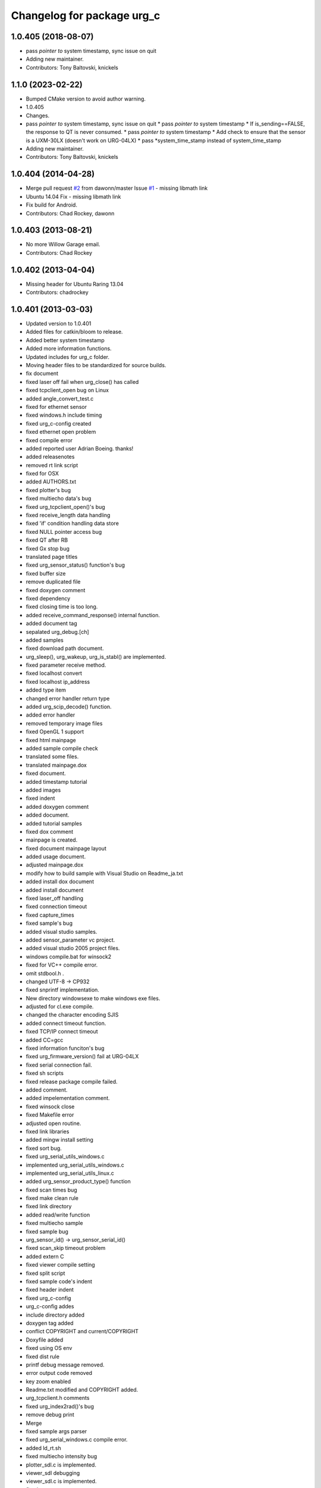 ^^^^^^^^^^^^^^^^^^^^^^^^^^^
Changelog for package urg_c
^^^^^^^^^^^^^^^^^^^^^^^^^^^

1.0.405 (2018-08-07)
--------------------
* pass *pointer to* system timestamp, sync issue on quit
* Adding new maintainer.
* Contributors: Tony Baltovski, knickels

1.1.0 (2023-02-22)
------------------
* Bumped CMake version to avoid author warning.
* 1.0.405
* Changes.
* pass *pointer to* system timestamp, sync issue on quit
  * pass *pointer to* system timestamp
  * If is_sending==FALSE, the response to QT is never consumed.
  * pass *pointer to* system timestamp
  * Add check to ensure that the sensor is a UXM-30LX (doesn't work on URG-04LX)
  * pass *system_time_stamp instead of system_time_stamp
* Adding new maintainer.
* Contributors: Tony Baltovski, knickels

1.0.404 (2014-04-28)
--------------------
* Merge pull request `#2 <https://github.com/ros-drivers/urg_c/issues/2>`_ from dawonn/master
  Issue `#1 <https://github.com/ros-drivers/urg_c/issues/1>`_ - missing libmath link
* Ubuntu 14.04 Fix - missing libmath link
* Fix build for Android.
* Contributors: Chad Rockey, dawonn

1.0.403 (2013-08-21)
--------------------
* No more Willow Garage email.
* Contributors: Chad Rockey

1.0.402 (2013-04-04)
--------------------
* Missing header for Ubuntu Raring 13.04
* Contributors: chadrockey

1.0.401 (2013-03-03)
--------------------
* Updated version to 1.0.401
* Added files for catkin/bloom to release.
* Added better system timestamp
* Added more information functions.
* Updated includes for urg_c folder.
* Moving header files to be standardized for source builds.
* fix document
* fixed laser off fail when urg_close() has called
* fixed tcpclient_open bug on Linux
* added angle_convert_test.c
* fixed for ethernet sensor
* fixed windows.h include timing
* fixed urg_c-config created
* fixed ethernet open problem
* fixed compile error
* added reported user Adrian Boeing. thanks!
* added releasenotes
* removed rt link script
* fixed for OSX
* added AUTHORS.txt
* fixed plotter's bug
* fixed multiecho data's bug
* fixed urg_tcpclient_open()'s bug
* fixed receive_length data handling
* fixed 'if' condition handling data store
* fixed NULL pointer access bug
* fixed QT after RB
* fixed Gx stop bug
* translated page titles
* fixed urg_sensor_status() function's bug
* fixed buffer size
* remove duplicated file
* fixed doxygen comment
* fixed dependency
* fixed closing time is too long.
* added receive_command_response() internal function.
* added document tag
* sepalated urg_debug.[ch]
* added samples
* fixed download path document.
* urg_sleep(), urg_wakeup, urg_is_stabl() are implemented.
* fixed parameter receive method.
* fixed localhost convert
* fixed localhost ip_address
* added type item
* changed error handler return type
* added urg_scip_decode() function.
* added error handler
* removed temporary image files
* fixed OpenGL 1 support
* fixed html mainpage
* added sample compile check
* translated some files.
* translated mainpage.dox
* fixed document.
* added timestamp tutorial
* added images
* fixed indent
* added doxygen comment
* added document.
* added tutorial samples
* fixed dox comment
* mainpage is created.
* fixed document mainpage layout
* added usage document.
* adjusted mainpage.dox
* modify how to build sample with Visual Studio on Readme_ja.txt
* added install dox document
* added install document
* fixed laser_off handling
* fixed connection timeout
* fixed capture_times
* fixed sample's bug
* added visual studio samples.
* added sensor_parameter vc project.
* added visual studio 2005 project files.
* windows compile.bat for winsock2
* fixed for VC++ compile error.
* omit stdbool.h .
* changed UTF-8 -> CP932
* fixed snprintf implementation.
* New directory windowsexe to make windows exe files.
* adjusted for cl.exe compile.
* changed the character encoding SJIS
* added connect timeout function.
* fixed TCP/IP connect timeout
* added CC=gcc
* fixed information funciton's bug
* fixed urg_firmware_version() fail at URG-04LX
* fixed serial connection fail.
* fixed sh scripts
* fixed release package compile failed.
* added comment.
* added impelementation comment.
* fixed winsock close
* fixed Makefile error
* adjusted open routine.
* fixed link libraries
* added mingw install setting
* fixed sort bug.
* fixed urg_serial_utils_windows.c
* implemented urg_serial_utils_windows.c
* implemented urg_serial_utils_linux.c
* added urg_sensor_product_type() function
* fixed scan times bug
* fixed make clean rule
* fixed link directory
* added read/write function
* fixed multiecho sample
* fixed sample bug
* urg_sensor_id() -> urg_sensor_serial_id()
* fixed scan_skip timeout problem
* added extern C
* fixed viewer compile setting
* fixed split script
* fixed sample code's indent
* fixed header indent
* fixed urg_c-config
* urg_c-config addes
* include directory added
* doxygen tag added
* conflict COPYRIGHT and current/COPYRIGHT
* Doxyfile added
* fixed using OS env
* fixed dist rule
* printf debug message removed.
* error output code removed
* key zoom enabled
* Readme.txt modified and COPYRIGHT added.
* urg_tcpclient.h comments
* fixed urg_index2rad()'s bug
* remove debug print
* Merge
* fixed sample args parser
* fixed urg_serial_windows.c compile error.
* added ld_rt.sh
* fixed multiecho intensity bug
* plotter_sdl.c is implemented.
* viewer_sdl debugging
* viewer_sdl.c is implemented.
* fixed struct name
* fixed multiecho sample
* fixed samples for -e option
* adjusted for mingw.
* fixed sh script
* windows socket debugging
* windows tcp debugging
* windows tcp debugging
* fixed mingw compile failed.
* fixed ethernet sample error
* removed -lrt option
* fixed for mingw
* 'urg_tcpclient.c urg_tcpclient.h modified and fixed.'
* urg_tcpclient.c (tcpclient_readline() modified)
* directories reaaranged.
* Readme.txt modified.
* tcpclient debugging.
* urg_tcpclient.c was compiled by mingw gcc.
* Merge
* Merge
* to commit.
* removing urg_ethernet.* files
* tcpclient module for linux.
* added wait enter code
* fixed sample output
* fixed urg_time_stamp()'s bug
* removed implemented todo task comment
* urg_sensor.c:change_sensor_baudrate() is implemented.
* added ethernet option
* fixed sample output
* fixed length data receive misstake
* fixed errno misstake.
* fixed gcc warning
* added device selection ifdef
* Merge
* Merge
* addes multiecho intensity sample
* fixed error handling
* Merge
* Merge
* fixed MD stop
* fixed MD handling
* fixed MD command handling
* multiecho_intensity のテストを追加
* HD command acceptable.
* fixed multiecho parser
* new directory configuration.
* New directory configuration.
* removed debug message
* Merge
* added files using win32
* multiecho function is implemented.
* applied scip_checksum()
* get_distance*() functions were implemented.
* urg_utils.c is implemented.
* RB command is implemented.
* get_distance.c is implemented.
* removed debug code
* added static receive_data_line() function
* fixed infinity loop error
* added parameter test program for URG-04LX
* removed debug message
* fixed indent
* sensor_parameter.cpp is implemented.
* urg_sensor_id() is implemented.
* added debug comment
* added debug comment
* added URG_NOT_DETECT_BAUDRATE_ERROR
* renamed variable
* fixed doxygen comment
* added urg_t variables
* fixed indent
* removed urg_ethernet_t.h
* urg_communication.c is implemented.
* urg_detect_os.h is implemented.
* added urg_detect_os.h
* added windows serial implementetion.
* added serial_test.c
* urg_serial_linux.c is implemented.
* removed urg/Makefile
* changed test function api
* added test case
* adjusted urg directory removed.
* remove urg directory
* add test directory
* add urg_*_t.h
* fixed character-code
* Merge urg_connection
* Merge urg_connection
* Checksum function is implemented
* fixed compile error
* changed connection -> communication
* renamed
* fixed doxygen tag
* added urg_reboot()
* removed urg_connection_utils.h
* added doxygen comment
* added urg_connection.c functions
* implemented some functions.
* add internal functions
* renamed
* added urg_connection.h
* added image
* fix mainpage.dox link
* added urg/sample/get_multiecho_intensity.c
* added doxygen image tag
* fixed urg c API
* changed timestamp -> time_stamp
* added doxygen comment
* added doxygen comment
* added doxygen comment
* adjusted c/urg/*.c files API
* changed C API
* adjusted URG API
* ライブラリの実装方法を追記
* added library API
* added sample programs
* added package files
* added dox files
* add urg manual written in Japanese
* add package files
* Contributors: K. Kimoto, Kunihiro Yasuda, Satofumi KAMIMURA, chadrockey, hokuyo2@free53.hokuyo-aut.co.jp, hokuyo@free53.hokuyo-aut.co.jp, k-yasuda@1433-yasuda3, katsumik, satofumi
